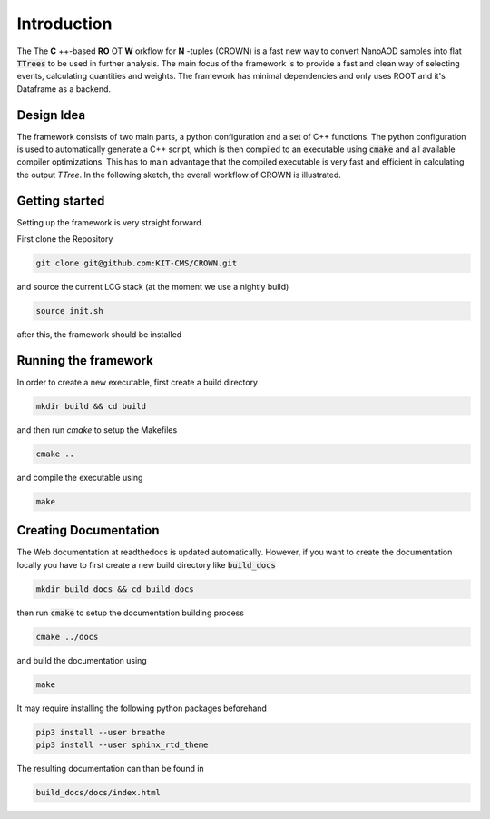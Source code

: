 Introduction
=============

The The **C** ++-based **RO** OT **W** orkflow for **N** -tuples (CROWN) is a fast new way to convert NanoAOD samples into flat :code:`TTrees` to be used in further analysis. The main focus of the framework is to provide a fast and clean way of selecting events, calculating quantities and weights. The framework has minimal dependencies and only uses ROOT and it's Dataframe as a backend.


Design Idea
************

The framework consists of two main parts, a python configuration and a set of C++ functions. The python configuration is used to automatically generate a C++ script, which is then compiled to an executable using :code:`cmake` and all available compiler optimizations. This has to main advantage that the compiled executable is very fast and efficient in calculating the output `TTree`. In the following sketch, the overall workflow of CROWN is illustrated.

.. image:: ../images/framework_workflow.svg
  :width: 900
  :align: center
  :alt: CROWN Workflow sketch


Getting started
****************

Setting up the framework is very straight forward.

First clone the Repository

.. code-block:: console

   git clone git@github.com:KIT-CMS/CROWN.git

and source the current LCG stack (at the moment we use a nightly build)

.. code-block:: console

   source init.sh

after this, the framework should be installed

Running the framework
**********************

In order to create a new executable, first create a build directory

.. code-block:: console

   mkdir build && cd build

and then run `cmake` to setup the Makefiles

.. code-block:: console

   cmake ..

and compile the executable using

.. code-block:: console

   make


Creating Documentation
***********************

The Web documentation at readthedocs is updated automatically. However, if you want to create the documentation locally you have to first create a new build directory like :code:`build_docs`

.. code-block:: console

   mkdir build_docs && cd build_docs


then run :code:`cmake` to setup the documentation building process

.. code-block:: console

   cmake ../docs

and build the documentation using

.. code-block:: console

   make

It may require installing the following python packages beforehand

.. code-block:: console

   pip3 install --user breathe
   pip3 install --user sphinx_rtd_theme

The resulting documentation can than be found in

.. code-block:: console

   build_docs/docs/index.html

